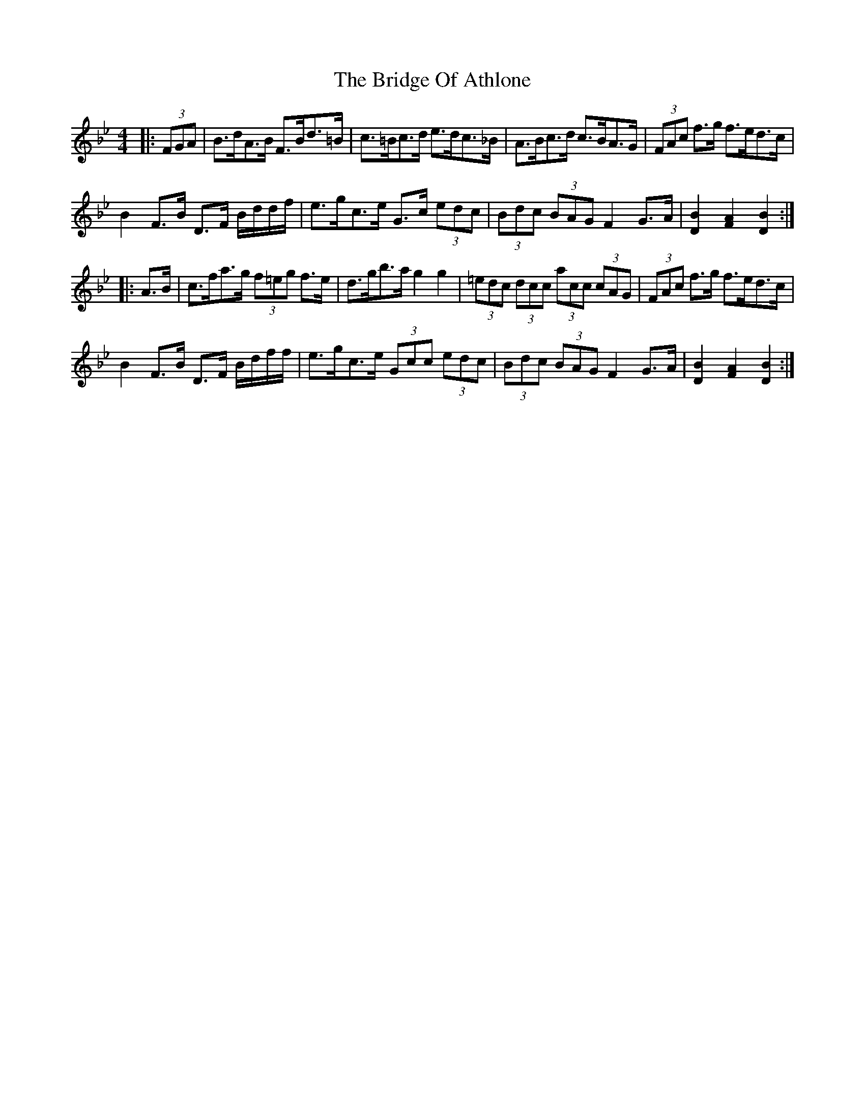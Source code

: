 X: 5091
T: Bridge Of Athlone, The
R: hornpipe
M: 4/4
K: Gminor
|:(3FGA|B>dA>B F>Bd>=B|c>=Bc>d e>dc>_B|A>Bc>d c>BA>G|(3FAc f>g f>ed>c|
B2 F>B D>F B/d/d/f/|e>gc>e G>c (3edc|(3Bdc (3BAG F2 G>A|[D2B2] [F2A2] [D2B2]:|
|:A>B|c>fa>g (3f=eg f>e|d>gb>a g2 g2|(3=edc (3dcc (3acc (3cAG|(3FAc f>g f>ed>c|
B2 F>B D>F B/d/f/f/|e>gc>e (3Gcc (3edc|(3Bdc (3BAG F2 G>A|[D2B2] [F2A2] [D2B2]:|

